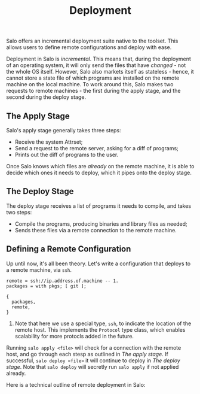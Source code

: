 #+TITLE: Deployment
#+STARTUP: inlineimages

Salo offers an incremental deployment suite native to the toolset. This allows users to define remote configurations and deploy with ease.

Deployment in Salo is /incremental/. This means that, during the deployment of an operating system, it will only send the files that have /changed/ - not the whole OS itself. However, Salo also markets itself as stateless - hence, it cannot store a state file of which programs are installed on the remote machine on the local machine. To work around this, Salo makes two requests to remote machines - the first during the apply stage, and the second during the deploy stage.

** The Apply Stage

Salo's apply stage generally takes three steps:

 - Receive the system Attrset;
 - Send a request to the remote server, asking for a diff of programs;
 - Prints out the diff of programs to the user.

Once Salo knows which files are /already/ on the remote machine, it is able to decide which ones it needs to deploy, which it pipes onto the deploy stage.

** The Deploy Stage

The deploy stage receives a list of programs it needs to compile, and takes two steps:

- Compile the programs, producing binaries and library files as needed;
- Sends these files via a remote connection to the remote machine.

** Defining a Remote Configuration

Up until now, it's all been theory. Let's write a configuration that deploys to a remote machine, via ~ssh~.

#+begin_src salo
remote = ssh://ip.address.of.machine -- 1.
packages = with pkgs; [ git ];

{
  packages,
  remote,
}
#+end_src

1. Note that here we use a special type, ~ssh~, to indicate the location of the remote host. This implements the ~Protocol~ type class, which enables scalability for more protocls added in the future.

Running ~salo apply <file>~ will check for a connection with the remote host, and go through each stesp as outlined in [[The apply stage]]. If successful, ~salo deploy <file>~ it will continue to deploy in [[The deploy stage]]. Note that ~salo deploy~ will secretly run ~salo apply~ if not applied already.

Here is a technical outline of remote deployment in Salo:

#+ATTR_ORG: :width 900
[[./remote-diagram.png]]
